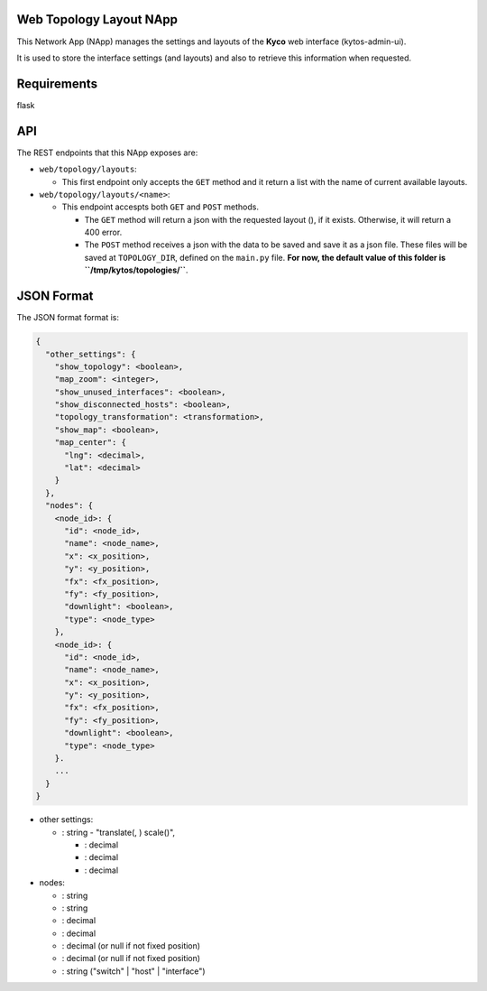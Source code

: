 Web Topology Layout NApp
========================

This Network App (NApp) manages the settings and layouts of the **Kyco**
web interface (kytos-admin-ui).

It is used to store the interface settings (and layouts) and also to
retrieve this information when requested.

Requirements
============

flask

API
===

The REST endpoints that this NApp exposes are:

-  ``web/topology/layouts``:

   -  This first endpoint only accepts the ``GET`` method and it return
      a list with the name of current available layouts.

-  ``web/topology/layouts/<name>``:

   -  This endpoint accespts both ``GET`` and ``POST`` methods.

      -  The ``GET`` method will return a json with the requested layout
         (), if it exists. Otherwise, it will return a 400 error.
      -  The ``POST`` method receives a json with the data to be saved
         and save it as a json file. These files will be saved at
         ``TOPOLOGY_DIR``, defined on the ``main.py`` file. **For now,
         the default value of this folder is
         ``/tmp/kytos/topologies/``**.

JSON Format
===========

The JSON format format is:

.. code:: json

    {
      "other_settings": {
        "show_topology": <boolean>,
        "map_zoom": <integer>,
        "show_unused_interfaces": <boolean>,
        "show_disconnected_hosts": <boolean>,
        "topology_transformation": <transformation>,
        "show_map": <boolean>,
        "map_center": {
          "lng": <decimal>,
          "lat": <decimal>
        }
      },
      "nodes": {
        <node_id>: {
          "id": <node_id>,
          "name": <node_name>,
          "x": <x_position>,
          "y": <y_position>,
          "fx": <fx_position>,
          "fy": <fy_position>,
          "downlight": <boolean>,
          "type": <node_type>
        },
        <node_id>: {
          "id": <node_id>,
          "name": <node_name>,
          "x": <x_position>,
          "y": <y_position>,
          "fx": <fx_position>,
          "fy": <fy_position>,
          "downlight": <boolean>,
          "type": <node_type>
        }.
        ...
      }
    }

-  other settings:

   -  : string - "translate(, ) scale()",

      -  : decimal
      -  : decimal
      -  : decimal

-  nodes:

   -  : string
   -  : string
   -  : decimal
   -  : decimal
   -  : decimal (or null if not fixed position)
   -  : decimal (or null if not fixed position)
   -  : string ("switch" \| "host" \| "interface")
